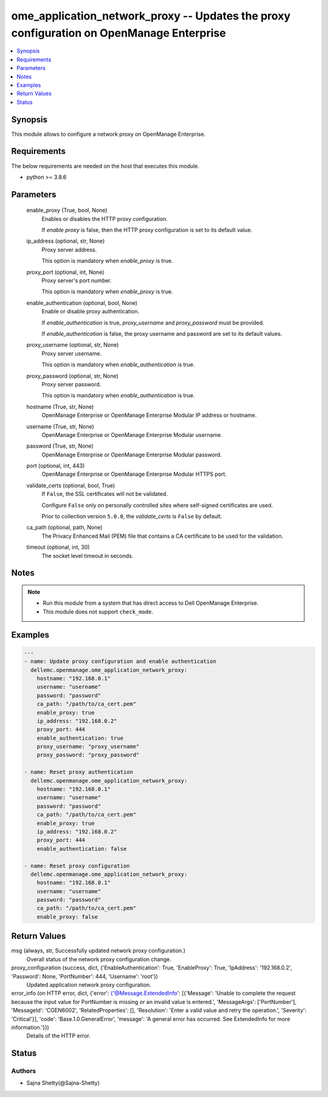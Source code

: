 .. _ome_application_network_proxy_module:


ome_application_network_proxy -- Updates the proxy configuration on OpenManage Enterprise
=========================================================================================

.. contents::
   :local:
   :depth: 1


Synopsis
--------

This module allows to configure a network proxy on OpenManage Enterprise.



Requirements
------------
The below requirements are needed on the host that executes this module.

- python >= 3.8.6



Parameters
----------

  enable_proxy (True, bool, None)
    Enables or disables the HTTP proxy configuration.

    If *enable proxy* is false, then the HTTP proxy configuration is set to its default value.


  ip_address (optional, str, None)
    Proxy server address.

    This option is mandatory when *enable_proxy* is true.


  proxy_port (optional, int, None)
    Proxy server's port number.

    This option is mandatory when *enable_proxy* is true.


  enable_authentication (optional, bool, None)
    Enable or disable proxy authentication.

    If *enable_authentication* is true, *proxy_username* and *proxy_password* must be provided.

    If *enable_authentication* is false, the proxy username and password are set to its default values.


  proxy_username (optional, str, None)
    Proxy server username.

    This option is mandatory when *enable_authentication* is true.


  proxy_password (optional, str, None)
    Proxy server password.

    This option is mandatory when *enable_authentication* is true.


  hostname (True, str, None)
    OpenManage Enterprise or OpenManage Enterprise Modular IP address or hostname.


  username (True, str, None)
    OpenManage Enterprise or OpenManage Enterprise Modular username.


  password (True, str, None)
    OpenManage Enterprise or OpenManage Enterprise Modular password.


  port (optional, int, 443)
    OpenManage Enterprise or OpenManage Enterprise Modular HTTPS port.


  validate_certs (optional, bool, True)
    If ``False``, the SSL certificates will not be validated.

    Configure ``False`` only on personally controlled sites where self-signed certificates are used.

    Prior to collection version ``5.0.0``, the *validate_certs* is ``False`` by default.


  ca_path (optional, path, None)
    The Privacy Enhanced Mail (PEM) file that contains a CA certificate to be used for the validation.


  timeout (optional, int, 30)
    The socket level timeout in seconds.





Notes
-----

.. note::
   - Run this module from a system that has direct access to Dell OpenManage Enterprise.
   - This module does not support ``check_mode``.




Examples
--------

.. code-block:: yaml+jinja

    
    ---
    - name: Update proxy configuration and enable authentication
      dellemc.openmanage.ome_application_network_proxy:
        hostname: "192.168.0.1"
        username: "username"
        password: "password"
        ca_path: "/path/to/ca_cert.pem"
        enable_proxy: true
        ip_address: "192.168.0.2"
        proxy_port: 444
        enable_authentication: true
        proxy_username: "proxy_username"
        proxy_password: "proxy_password"

    - name: Reset proxy authentication
      dellemc.openmanage.ome_application_network_proxy:
        hostname: "192.168.0.1"
        username: "username"
        password: "password"
        ca_path: "/path/to/ca_cert.pem"
        enable_proxy: true
        ip_address: "192.168.0.2"
        proxy_port: 444
        enable_authentication: false

    - name: Reset proxy configuration
      dellemc.openmanage.ome_application_network_proxy:
        hostname: "192.168.0.1"
        username: "username"
        password: "password"
        ca_path: "/path/to/ca_cert.pem"
        enable_proxy: false



Return Values
-------------

msg (always, str, Successfully updated network proxy configuration.)
  Overall status of the network proxy configuration change.


proxy_configuration (success, dict, {'EnableAuthentication': True, 'EnableProxy': True, 'IpAddress': '192.168.0.2', 'Password': None, 'PortNumber': 444, 'Username': 'root'})
  Updated application network proxy configuration.


error_info (on HTTP error, dict, {'error': {'@Message.ExtendedInfo': [{'Message': 'Unable to complete the request because the input value for  PortNumber  is missing or an invalid value is entered.', 'MessageArgs': ['PortNumber'], 'MessageId': 'CGEN6002', 'RelatedProperties': [], 'Resolution': 'Enter a valid value and retry the operation.', 'Severity': 'Critical'}], 'code': 'Base.1.0.GeneralError', 'message': 'A general error has occurred. See ExtendedInfo for more information.'}})
  Details of the HTTP error.





Status
------





Authors
~~~~~~~

- Sajna Shetty(@Sajna-Shetty)

